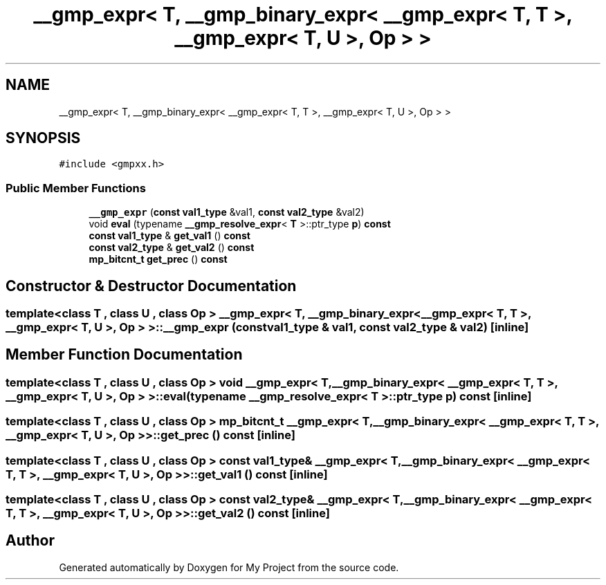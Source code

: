 .TH "__gmp_expr< T, __gmp_binary_expr< __gmp_expr< T, T >, __gmp_expr< T, U >, Op > >" 3 "Sun Jul 12 2020" "My Project" \" -*- nroff -*-
.ad l
.nh
.SH NAME
__gmp_expr< T, __gmp_binary_expr< __gmp_expr< T, T >, __gmp_expr< T, U >, Op > >
.SH SYNOPSIS
.br
.PP
.PP
\fC#include <gmpxx\&.h>\fP
.SS "Public Member Functions"

.in +1c
.ti -1c
.RI "\fB__gmp_expr\fP (\fBconst\fP \fBval1_type\fP &val1, \fBconst\fP \fBval2_type\fP &val2)"
.br
.ti -1c
.RI "void \fBeval\fP (typename \fB__gmp_resolve_expr\fP< \fBT\fP >::ptr_type \fBp\fP) \fBconst\fP"
.br
.ti -1c
.RI "\fBconst\fP \fBval1_type\fP & \fBget_val1\fP () \fBconst\fP"
.br
.ti -1c
.RI "\fBconst\fP \fBval2_type\fP & \fBget_val2\fP () \fBconst\fP"
.br
.ti -1c
.RI "\fBmp_bitcnt_t\fP \fBget_prec\fP () \fBconst\fP"
.br
.in -1c
.SH "Constructor & Destructor Documentation"
.PP 
.SS "template<class T , class U , class Op > \fB__gmp_expr\fP< \fBT\fP, \fB__gmp_binary_expr\fP< \fB__gmp_expr\fP< \fBT\fP, \fBT\fP >, \fB__gmp_expr\fP< \fBT\fP, \fBU\fP >, Op > >::\fB__gmp_expr\fP (\fBconst\fP \fBval1_type\fP & val1, \fBconst\fP \fBval2_type\fP & val2)\fC [inline]\fP"

.SH "Member Function Documentation"
.PP 
.SS "template<class T , class U , class Op > void \fB__gmp_expr\fP< \fBT\fP, \fB__gmp_binary_expr\fP< \fB__gmp_expr\fP< \fBT\fP, \fBT\fP >, \fB__gmp_expr\fP< \fBT\fP, \fBU\fP >, Op > >::eval (typename \fB__gmp_resolve_expr\fP< \fBT\fP >::ptr_type p) const\fC [inline]\fP"

.SS "template<class T , class U , class Op > \fBmp_bitcnt_t\fP \fB__gmp_expr\fP< \fBT\fP, \fB__gmp_binary_expr\fP< \fB__gmp_expr\fP< \fBT\fP, \fBT\fP >, \fB__gmp_expr\fP< \fBT\fP, \fBU\fP >, Op > >::get_prec () const\fC [inline]\fP"

.SS "template<class T , class U , class Op > \fBconst\fP \fBval1_type\fP& \fB__gmp_expr\fP< \fBT\fP, \fB__gmp_binary_expr\fP< \fB__gmp_expr\fP< \fBT\fP, \fBT\fP >, \fB__gmp_expr\fP< \fBT\fP, \fBU\fP >, Op > >::get_val1 () const\fC [inline]\fP"

.SS "template<class T , class U , class Op > \fBconst\fP \fBval2_type\fP& \fB__gmp_expr\fP< \fBT\fP, \fB__gmp_binary_expr\fP< \fB__gmp_expr\fP< \fBT\fP, \fBT\fP >, \fB__gmp_expr\fP< \fBT\fP, \fBU\fP >, Op > >::get_val2 () const\fC [inline]\fP"


.SH "Author"
.PP 
Generated automatically by Doxygen for My Project from the source code\&.

